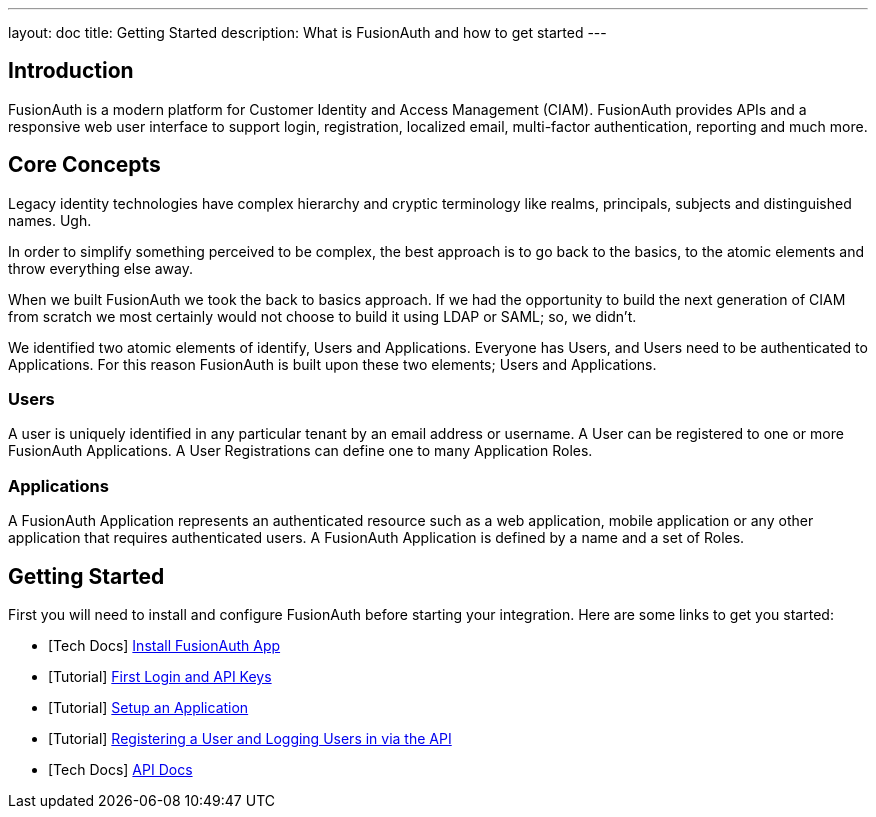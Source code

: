---
layout: doc
title: Getting Started
description: What is FusionAuth and how to get started
---

:sectnumlevels: 0

== Introduction

FusionAuth is a modern platform for Customer Identity and Access Management (CIAM). FusionAuth provides APIs and a responsive web user interface to support
login, registration, localized email, multi-factor authentication, reporting and much more.

== Core Concepts

Legacy identity technologies have complex hierarchy and cryptic terminology like realms, principals, subjects and distinguished names. Ugh.

In order to simplify something perceived to be complex, the best approach is to go back to the basics, to the atomic elements and throw everything else away.

When we built FusionAuth we took the back to basics approach. If we had the opportunity to build the next generation of CIAM from scratch we
most certainly would not choose to build it using LDAP or SAML; so, we didn't.

We identified two atomic elements of identify, Users and Applications. Everyone has Users, and Users need to be authenticated to Applications.
For this reason FusionAuth is built upon these two elements; Users and Applications.

=== Users

A user is uniquely identified in any particular tenant by an email address or username. A User can be registered to one or more FusionAuth Applications. A User Registrations
can define one to many Application Roles.

=== Applications

A FusionAuth Application represents an authenticated resource such as a web application, mobile application or any other application that requires authenticated users. A FusionAuth Application is defined by a name and a set of Roles.

== Getting Started

First you will need to install and configure FusionAuth before starting your integration. Here are some links to get you started:

* [Tech Docs] link:../installation-guide/fusionauth-app[Install FusionAuth App]
* [Tutorial] link:../tutorials/#first_login_and_api_keys[First Login and API Keys]
* [Tutorial] link:../tutorials/#setup_an_application[Setup an Application]
* [Tutorial] link:../tutorials/#registering_a_user_and_logging_users_in_via_the_api[Registering a User and Logging Users in via the API]
* [Tech Docs] link:../apis/[API Docs]
